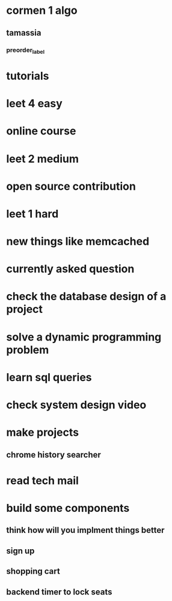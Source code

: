 * cormen 1 algo
** tamassia
*** preorder_label
* tutorials
* leet 4 easy
* online course
* leet 2 medium
* open source contribution
* leet 1 hard
* new things like memcached
* currently asked question
* check the database design of a project
* solve a dynamic programming problem
* learn sql queries
* check system design video
* make projects
** chrome history searcher
* read tech mail
* build some components
** think how will you implment things better
** sign up
** shopping cart
** backend timer to lock seats
